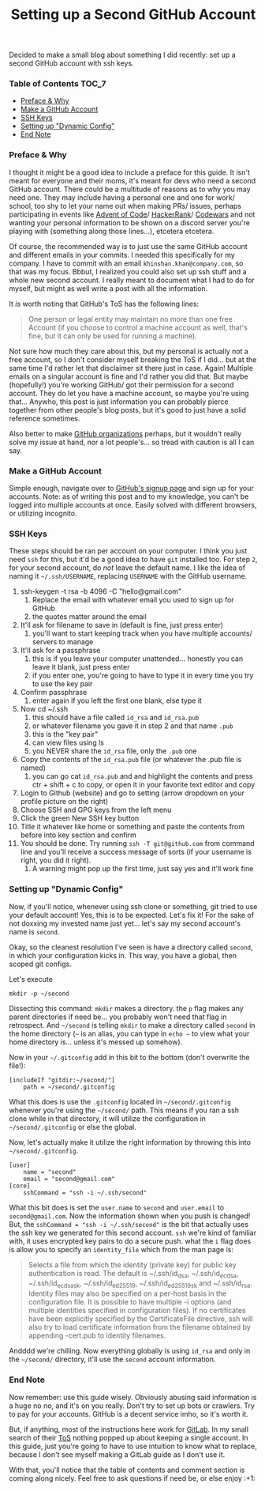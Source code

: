 #+TITLE: Setting up a Second GitHub Account
#+layout: post
#+categories: github emails ssh
#+liquid: enabled
#+feature_image: https://images.unsplash.com/photo-1514625796505-dba9ebaf5816?ixlib=rb-1.2.1&ixid=eyJhcHBfaWQiOjEyMDd9&auto=format&fit=crop&w=1349&q=80
#+comments: true

Decided to make a small blog about something I did recently: set up a second GitHub account with ssh keys.

*** Table of Contents :TOC_7:
    - [[#preface--why][Preface & Why]]
    - [[#make-a-github-account][Make a GitHub Account]]
    - [[#ssh-keys][SSH Keys]]
    - [[#setting-up-dynamic-config][Setting up "Dynamic Config"]]
    - [[#end-note][End Note]]

*** Preface & Why
    I thought it might be a good idea to include a preface for this guide. It isn't meant for everyone and their moms, it's meant for devs who need a
    second GitHub account. There could be a multitude of reasons as to why you may need one. They may include having a personal one and one for work/
    school, too shy to let your name out when making PRs/ issues, perhaps participating in events like [[https://adventofcode.com/][Advent of Code]]/ [[https://www.hackerrank.com/][HackerRank]]/ [[https://www.codewars.com/][Codewars]] and not
    wanting your personal information to be shown on a discord server you're playing with (something along those lines...), etcetera etcetera.

    Of course, the recommended way is to just use the same GitHub account and different emails in your commits. I needed this specifically for my
    company. I have to commit with an email =khinshan.khan@company.com=, so that was my focus. Bbbut, I realized you could also set up ssh stuff and
    a whole new second account. I really meant to document what I had to do for myself, but might as well write a post with all the information.

    It /is/ worth noting that GitHub's ToS has the following lines:
    #+begin_quote
    One person or legal entity may maintain no more than one free Account (if you choose to control a machine account as well, that's fine, but it can
    only be used for running a machine).
    #+end_quote

    Not sure how much they care about this, but my personal is actually not a free account, so I don't consider myself breaking the ToS if I did...
    but at the same time I'd rather let that disclaimer sit there just in case. Again! Multiple emails on a singular account is fine and I'd rather
    you did that. But maybe (hopefully!) you're working GitHub/ got their permission for a second account. They do let you have a machine account, so
    maybe you're using that... Anywho, this post is just information you can probably pierce together from other people's blog posts, but it's good to
    just have a solid reference sometimes.


    Also better to make [[https://help.github.com/en/github/setting-up-and-managing-organizations-and-teams/about-organizations][GitHub organizations]] perhaps, but it wouldn't really solve my issue at hand, nor a lot people's... so tread with caution is all
    I can say.

*** Make a GitHub Account
    Simple enough, navigate over to [[https://github.com/join?source=login][GitHub's signup page]] and sign up for your accounts. Note: as of writing this post and to my knowledge, you can't
    be logged into multiple accounts at once. Easily solved with different browsers, or utilizing incognito.

*** SSH Keys
    These steps should be ran per account on your computer. I think you just need =ssh= for this, but it'd be a good idea to have =git= installed too. For
    step =2=, for your second account, do /not/ leave the default name. I like the idea of naming it =~/.ssh/USERNAME=, replacing =USERNAME= with the GitHub
    username.
    1. ssh-keygen -t rsa -b 4096 -C "hello@gmail.com"
       1. Replace the email with whatever email you used to sign up for GitHub
       2. the quotes matter around the email
    2. It'll ask for filename to save in (default is fine, just press enter)
       1. you'll want to start keeping track when you have multiple accounts/ servers to manage
    3. It'll ask for a passphrase
       1. this is if you leave your computer unattended... honestly you can leave it blank, just press enter
       2. if you enter one, you're going to have to type it in every time you try to use the key pair
    4. Confirm passphrase
       1. enter again if you left the first one blank, else type it
    5. Now cd ~/.ssh
       1. this should have a file called =id_rsa= and =id_rsa.pub=
       2. or whatever filename you gave it in step 2 and that name =.pub=
       3. this is the "key pair"
       4. can view files using ls
       5. you NEVER share the =id_rsa= file, only the =.pub= one
    6. Copy the contents of the =id_rsa.pub= file (or whatever the .pub file is named)
       1. you can go cat =id_rsa.pub= and and highlight the contents and press ctr + shift + c to copy, or open it in your favorite text editor and copy
    7. Login to Github (website) and go to setting (arrow dropdown on your profile picture on the right)
    8. Choose SSH and GPG keys from the left menu
    9. Click the green New SSH key button
    10. Title it whatever like home or something and paste the contents from before into key section and confirm
    11. You should be done. Try running =ssh -T git@github.com= from command line and you'll receive a success message of sorts (if your username is right, you did it right).
        1. A warning might pop up the first time, just say yes and it'll work fine

*** Setting up "Dynamic Config"
    Now, if you'll notice, whenever using ssh clone or something, git tried to use your default account! Yes, this is to be expected. Let's fix it!
    For the sake of not doxxing my invested name just yet... let's say my second account's name is =second=.

    Okay, so the cleanest resolution I've seen is have a directory called =second=, in which your configuration kicks in. This way, you have a global,
    then scoped git configs.

    Let's execute
    #+begin_src
mkdir -p ~/second
    #+end_src
    Dissecting this command: =mkdir= makes a directory. the =p= flag makes any parent directories if need be... you probably won't need that flag in
    retrospect. And =~/second= is telling =mkdir= to make a directory called =second= in the home directory (=~= is an alias, you can type in =echo ~= to
    view what your home directory is... unless it's messed up somehow).

    Now in your =~/.gitconfig= add in this bit to the bottom (don't overwrite the file!):
    #+begin_src
[includeIf "gitdir:~/second/"]
	path = ~/second/.gitconfig
    #+end_src
    What this does is use the =.gitconfig= located in =~/second/.gitconfig= whenever you're using the =~/second/= path. This means if you ran a ssh clone
    while in that directory, it will utilize the configuration in =~/second/.gitconfig= or else the global.

    Now, let's actually make it utilize the right information by throwing this into =~/second/.gitconfig=.
    #+begin_src
[user]
	name = "second"
	email = "second@gmail.com"
[core]
	sshCommand = "ssh -i ~/.ssh/second"
    #+end_src
    What this bit does is set the =user.name= to =second= and =user.email= to =second@gmail.com=. Now the information shown when you push is changed! But, the
    =sshCommand = "ssh -i ~/.ssh/second"= is the bit that actually uses the ssh key we generated for this second account. =ssh= we're kind of familiar
    with, it uses encrypted key pairs to do a secure push. what the =i= flag does is allow you to specify an =identity_file= which from the man page is:
    #+begin_quote
    Selects a file from which the identity (private key) for public key authentication is read.  The default is ~/.ssh/id_dsa, ~/.ssh/id_ecdsa,
    ~/.ssh/id_ecdsa_sk, ~/.ssh/id_ed25519, ~/.ssh/id_ed25519_sk and ~/.ssh/id_rsa. Identity files may also be specified on a per-host basis in the
    configuration file.  It is possible to have multiple -i options (and multiple identities specified in configuration files).  If no certificates
    have been explicitly specified by the CertificateFile directive, ssh will also try to load certificate information from the filename obtained by
    appending -cert.pub to identity filenames.
    #+end_quote

    Andddd we're chilling. Now everything globally is using =id_rsa= and only in the =~/second/= directory, it'll use the =second= account information.
*** End Note
    Now remember: use this guide wisely. Obviously abusing said information is a huge no no, and it's on you really. Don't try to set up bots or
    crawlers. Try to pay for your accounts. GitHub is a decent service imho, so it's worth it.

    But, if anything, most of the instructions here work for [[https://about.gitlab.com/][GitLab]]. In my small search of their [[https://about.gitlab.com/terms/][ToS]] nothing popped up about keeping a single account.
    In this guide, just you're going to have to use intuition to know what to replace, because I don't see myself making a GitLab guide as I don't use
    it.

    With that, you'll notice that the table of contents and comment section is coming along nicely. Feel free to ask questions if need be, or else
    enjoy :+1:
